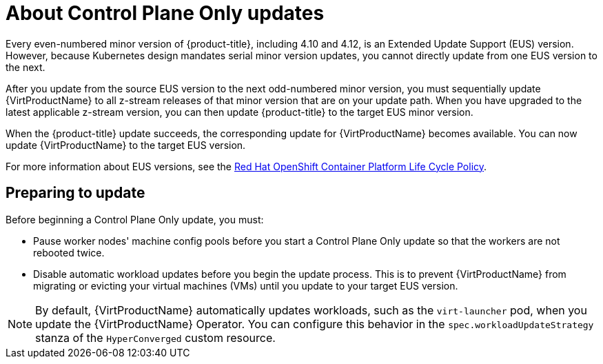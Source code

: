 // Module included in the following assemblies:
//
// * virt/updating/upgrading-virt.adoc

:_mod-docs-content-type: CONCEPT
[id="virt-about-control-plane-only-updates_{context}"]
= About Control Plane Only updates

Every even-numbered minor version of {product-title}, including 4.10 and 4.12, is an Extended Update Support (EUS) version. However, because Kubernetes design mandates serial minor version updates, you cannot directly update from one EUS version to the next.

After you update from the source EUS version to the next odd-numbered minor version, you must sequentially update {VirtProductName} to all z-stream releases of that minor version that are on your update path. When you have upgraded to the latest applicable z-stream version, you can then update {product-title} to the target EUS minor version.

When the {product-title} update succeeds, the corresponding update for {VirtProductName} becomes available. You can now update {VirtProductName} to the target EUS version.

For more information about EUS versions, see the link:https://access.redhat.com/support/policy/updates/openshift[Red Hat OpenShift Container Platform Life Cycle Policy].

[id="preparing-to-update_{context}"]
== Preparing to update

Before beginning a Control Plane Only update, you must:

* Pause worker nodes' machine config pools before you start a Control Plane Only update so that the workers are not rebooted twice.

* Disable automatic workload updates before you begin the update process. This is to prevent {VirtProductName} from migrating or evicting your virtual machines (VMs) until you update to your target EUS version.

[NOTE]
====
By default, {VirtProductName} automatically updates workloads, such as the `virt-launcher` pod, when you update the {VirtProductName} Operator. You can configure this behavior in the `spec.workloadUpdateStrategy` stanza of the `HyperConverged` custom resource.
====

// link to EUS to EUS docs in assembly due to module limitations